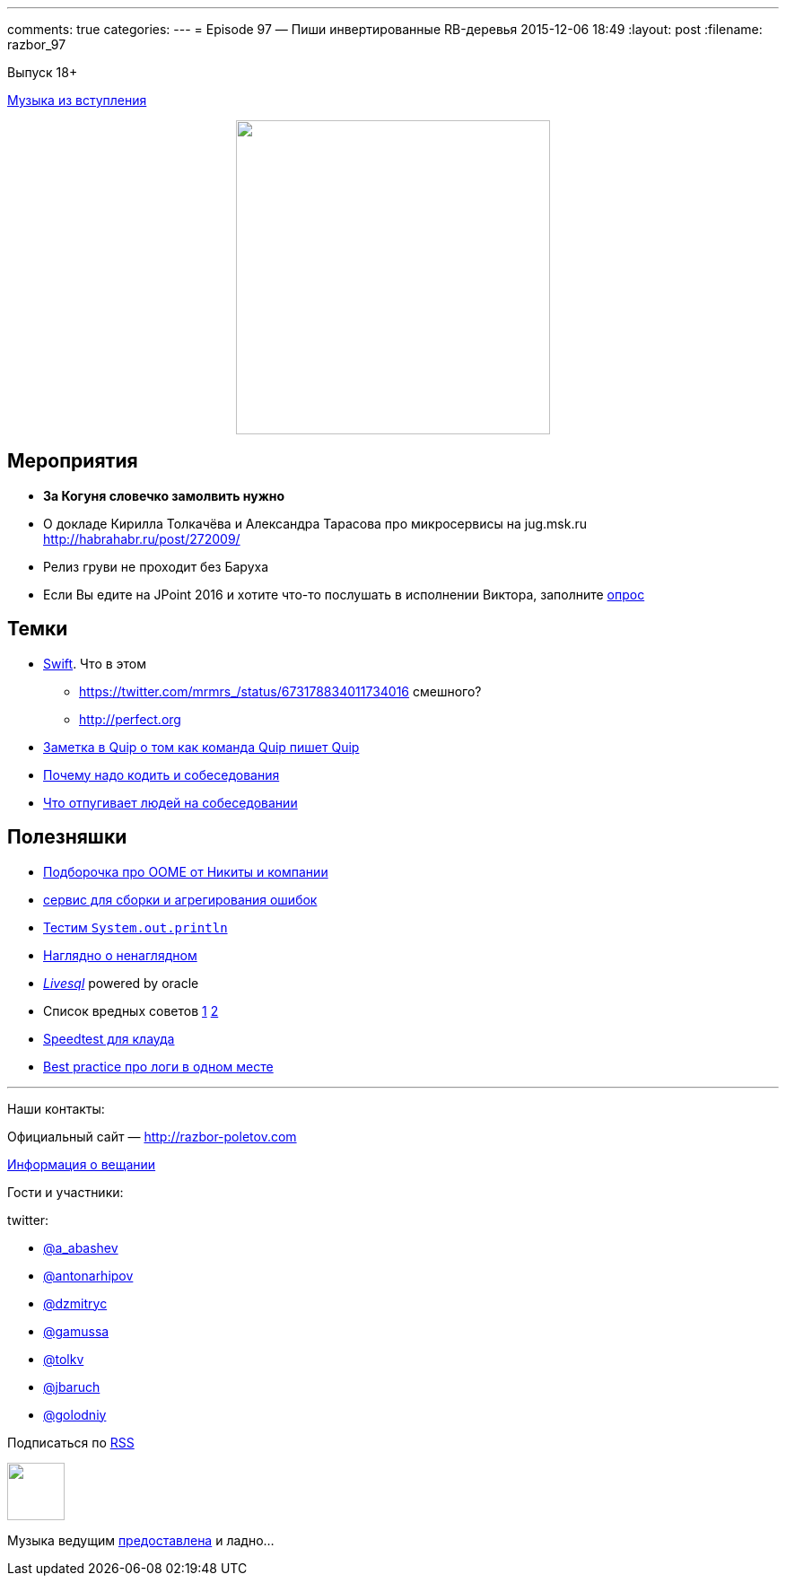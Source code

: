 ---
comments: true
categories: 
---
= Episode 97 — Пиши инвертированные RB-деревья
2015-12-06 18:49
:layout: post
:filename: razbor_97

Выпуск 18+ 

https://itunes.apple.com/us/album/never-gonna-give-you-up/id569227437?i=569227849[Музыка из вступления]

++++
<div class="separator" style="clear: both; text-align: center;">
<a href="http://razbor-poletov.com/images/razbor_97_text.jpg" imageanchor="1" style="margin-left: 1em; margin-right: 1em;"><img border="0" height="350" src="http://razbor-poletov.com/images/razbor_97_text.jpg" width="350" /></a>
</div>
++++

== Мероприятия

* *За Когуня словечко замолвить нужно*
* О докладе Кирилла Толкачёва и Александра Тарасова про микросервисы на
jug.msk.ru http://habrahabr.ru/post/272009/
* Релиз груви не проходит без Баруха
* Если Вы едите на JPoint 2016 и хотите что-то послушать в исполнении
Виктора, заполните
https://docs.google.com/forms/d/1cj6yYfm4iW9XJQI86Rk_jua5n57WEIlx65wqWklx_Cw/[опрос]

== Темки

* https://swift.org/[Swift]. Что в этом 
** https://twitter.com/mrmrs_/status/673178834011734016 смешного?
** http://perfect.org/[http://perfect.org]
* http://www.theeffectiveengineer.com/blog/how-to-successfully-build-great-products-with-small-teams[Заметка в Quip о том как команда Quip пишет Quip]
* http://devwp.eu/dont-call-yourself-a-developer-if-you-dont-code/[Почему надо кодить и собеседования]
* http://eax.me/job-interviews-tips/[Что отпугивает людей на собеседовании]

== Полезняшки

* https://plumbr.eu/landing/handbook-java-lang-outofmemoryerror[Подборочка про OOME от Никиты и компании]
* https://bugsnag.com/[сервис для сборки и агрегирования ошибок]
* http://stefanbirkner.github.io/system-rules/[Тестим `System.out.println`]
* https://gist.github.com/valadan/3721450[Наглядно о ненаглядном]
* https://livesql.oracle.com/[_Livesql_] powered by oracle
* Список вредных советов https://github.com/ayust/underhanded/blob/master/.bashrc[1]  https://github.com/NARKOZ/hacker-scripts[2]
* https://cloudharmony.com/speedtest[Speedtest для клауда]
* https://www.loggly.com/ultimate-guide/[Best practice про логи в одном месте]

'''

Наши контакты:

Официальный сайт — http://razbor-poletov.com[http://razbor-poletov.com]

http://razbor-poletov.com/broadcast.html[Информация о вещании]

Гости и участники:

twitter:

  * https://twitter.com/a_abashev[@a_abashev]
  * https://twitter.com/antonarhipov[@antonarhipov]
  * https://twitter.com/dzmitryc[@dzmitryc]
  * https://twitter.com/gamussa[@gamussa]
  * https://twitter.com/tolkv[@tolkv]
  * https://twitter.com/jbaruch[@jbaruch]
  * https://twitter.com/golodniy[@golodniy]

++++
<!-- player goes here-->

<audio preload="none">
   <source src="http://traffic.libsyn.com/razborpoletov/razbor_97.mp3" type="audio/mp3" />
   Your browser does not support the audio tag.
</audio>
++++

Подписаться по http://feeds.feedburner.com/razbor-podcast[RSS]

++++
<!-- episode file link goes here-->
<a href="http://traffic.libsyn.com/razborpoletov/razbor_97.mp3" imageanchor="1" style="clear: left; margin-bottom: 1em; margin-left: auto; margin-right: 2em;"><img border="0" height="64" src="http://2.bp.blogspot.com/-qkfh8Q--dks/T0gixAMzuII/AAAAAAAAHD0/O5LbF3vvBNQ/s200/1330127522_mp3.png" width="64" /></a>
++++

Музыка ведущим http://www.audiobank.fm/single-music/27/111/More-And-Less/[предоставлена] и ладно...
